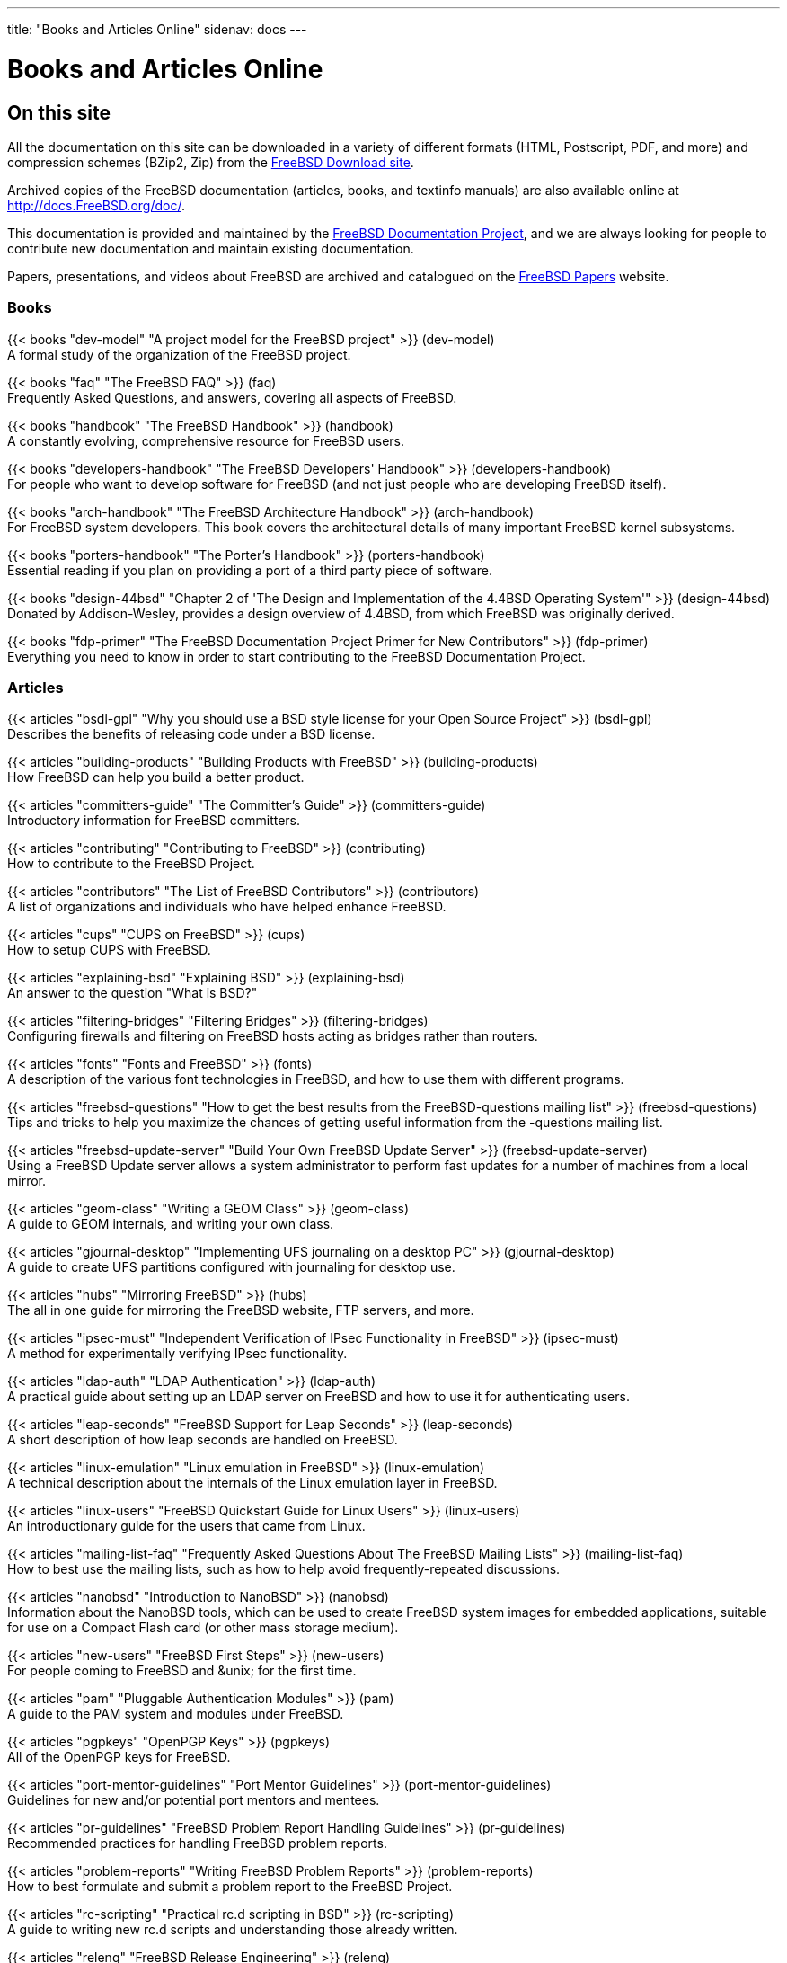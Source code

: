 ---
title: "Books and Articles Online"
sidenav: docs
--- 

= Books and Articles Online

== On this site

All the documentation on this site can be downloaded in a variety of different formats (HTML, Postscript, PDF, and more) and compression schemes (BZip2, Zip) from the https://download.FreeBSD.org/ftp/doc/[FreeBSD Download site].

Archived copies of the FreeBSD documentation (articles, books, and textinfo manuals) are also available online at http://docs.FreeBSD.org/doc/.

This documentation is provided and maintained by the link:../../docproj/[FreeBSD Documentation Project], and we are always looking for people to contribute new documentation and maintain existing documentation.

Papers, presentations, and videos about FreeBSD are archived and catalogued on the https://papers.freebsd.org/[FreeBSD Papers] website.

=== Books

{{< books "dev-model" "A project model for the FreeBSD project" >}} (dev-model) +
A formal study of the organization of the FreeBSD project.

{{< books "faq" "The FreeBSD FAQ" >}} (faq) +
Frequently Asked Questions, and answers, covering all aspects of FreeBSD.

{{< books "handbook" "The FreeBSD Handbook" >}} (handbook) +
A constantly evolving, comprehensive resource for FreeBSD users.

{{< books "developers-handbook" "The FreeBSD Developers' Handbook" >}} (developers-handbook) +
For people who want to develop software for FreeBSD (and not just people who are developing FreeBSD itself).

{{< books "arch-handbook" "The FreeBSD Architecture Handbook" >}} (arch-handbook) +
For FreeBSD system developers. This book covers the architectural details of many important FreeBSD kernel subsystems.

{{< books "porters-handbook" "The Porter's Handbook" >}} (porters-handbook) +
Essential reading if you plan on providing a port of a third party piece of software.

{{< books "design-44bsd" "Chapter 2 of 'The Design and Implementation of the 4.4BSD Operating System'" >}} (design-44bsd) +
Donated by Addison-Wesley, provides a design overview of 4.4BSD, from which FreeBSD was originally derived.

{{< books "fdp-primer" "The FreeBSD Documentation Project Primer for New Contributors" >}} (fdp-primer) +
Everything you need to know in order to start contributing to the FreeBSD Documentation Project.

[[ARTICLES]]
=== Articles

{{< articles "bsdl-gpl" "Why you should use a BSD style license for your Open Source Project" >}} (bsdl-gpl) +
Describes the benefits of releasing code under a BSD license.

{{< articles "building-products" "Building Products with FreeBSD" >}} (building-products) +
How FreeBSD can help you build a better product.

{{< articles "committers-guide" "The Committer's Guide" >}} (committers-guide) +
Introductory information for FreeBSD committers.

{{< articles "contributing" "Contributing to FreeBSD" >}} (contributing) +
How to contribute to the FreeBSD Project.

{{< articles "contributors" "The List of FreeBSD Contributors" >}} (contributors) +
A list of organizations and individuals who have helped enhance FreeBSD.

{{< articles "cups" "CUPS on FreeBSD" >}} (cups) +
How to setup CUPS with FreeBSD.

{{< articles "explaining-bsd" "Explaining BSD" >}} (explaining-bsd) +
An answer to the question "What is BSD?"

{{< articles "filtering-bridges" "Filtering Bridges" >}} (filtering-bridges) +
Configuring firewalls and filtering on FreeBSD hosts acting as bridges rather than routers.

{{< articles "fonts" "Fonts and FreeBSD" >}} (fonts) +
A description of the various font technologies in FreeBSD, and how to use them with different programs.

{{< articles "freebsd-questions" "How to get the best results from the FreeBSD-questions mailing list" >}} (freebsd-questions) +
Tips and tricks to help you maximize the chances of getting useful information from the -questions mailing list.

{{< articles "freebsd-update-server" "Build Your Own FreeBSD Update Server" >}} (freebsd-update-server) +
Using a FreeBSD Update server allows a system administrator to perform fast updates for a number of machines from a local mirror.

{{< articles "geom-class" "Writing a GEOM Class" >}} (geom-class) +
A guide to GEOM internals, and writing your own class.

{{< articles "gjournal-desktop" "Implementing UFS journaling on a desktop PC" >}} (gjournal-desktop) +
A guide to create UFS partitions configured with journaling for desktop use.

{{< articles "hubs" "Mirroring FreeBSD" >}} (hubs) +
The all in one guide for mirroring the FreeBSD website, FTP servers, and more.

{{< articles "ipsec-must" "Independent Verification of IPsec Functionality in FreeBSD" >}} (ipsec-must) +
A method for experimentally verifying IPsec functionality.

{{< articles "ldap-auth" "LDAP Authentication" >}} (ldap-auth) +
A practical guide about setting up an LDAP server on FreeBSD and how to use it for authenticating users.

{{< articles "leap-seconds" "FreeBSD Support for Leap Seconds" >}} (leap-seconds) +
A short description of how leap seconds are handled on FreeBSD.

{{< articles "linux-emulation" "Linux emulation in FreeBSD" >}} (linux-emulation) +
A technical description about the internals of the Linux emulation layer in FreeBSD.

{{< articles "linux-users" "FreeBSD Quickstart Guide for Linux Users" >}} (linux-users) +
An introductionary guide for the users that came from Linux.

{{< articles "mailing-list-faq" "Frequently Asked Questions About The FreeBSD Mailing Lists" >}} (mailing-list-faq) +
How to best use the mailing lists, such as how to help avoid frequently-repeated discussions.

{{< articles "nanobsd" "Introduction to NanoBSD" >}} (nanobsd) +
Information about the NanoBSD tools, which can be used to create FreeBSD system images for embedded applications, suitable for use on a Compact Flash card (or other mass storage medium).

{{< articles "new-users" "FreeBSD First Steps" >}} (new-users) +
For people coming to FreeBSD and &unix; for the first time.

{{< articles "pam" "Pluggable Authentication Modules" >}} (pam) +
A guide to the PAM system and modules under FreeBSD.

{{< articles "pgpkeys" "OpenPGP Keys" >}} (pgpkeys) +
All of the OpenPGP keys for FreeBSD.

{{< articles "port-mentor-guidelines" "Port Mentor Guidelines" >}} (port-mentor-guidelines) +
Guidelines for new and/or potential port mentors and mentees.

{{< articles "pr-guidelines" "FreeBSD Problem Report Handling Guidelines" >}} (pr-guidelines) +
Recommended practices for handling FreeBSD problem reports.

{{< articles "problem-reports" "Writing FreeBSD Problem Reports" >}} (problem-reports) +
How to best formulate and submit a problem report to the FreeBSD Project.

{{< articles "rc-scripting" "Practical rc.d scripting in BSD" >}} (rc-scripting) +
A guide to writing new rc.d scripts and understanding those already written.

{{< articles "releng" "FreeBSD Release Engineering" >}} (releng) +
Describes the approach used by the FreeBSD release engineering team to make production quality releases of the FreeBSD Operating System. It describes the tools available for those interested in producing customized FreeBSD releases for corporate rollouts or commercial productization.

{{< articles "remote-install" "Remote Installation of the FreeBSD Operating System without a Remote Console" >}} (remote-install) +
Describes the remote installation of the FreeBSD operating system when the console of the remote system is unavailable.

{{< articles "serial-uart" "Serial and UART devices" >}} (serial-uart) +
Detailed information about the use of serial ports on FreeBSD, including several multi-port serial cards.

{{< articles "solid-state" "FreeBSD and Solid State Devices" >}} (solid-state) +
The use of solid state disk devices in FreeBSD.

{{< articles "vinum" "The vinum Volume Manager" >}} (vinum) +
Using gvinum to create RAID arrays.

{{< articles "vm-design" "Design elements of the FreeBSD VM system" >}} (vm-design) +
An easy to follow description of the design of the FreeBSD virtual memory system.

== Articles on other web sites

Various independent efforts have also produced a great deal of useful information about FreeBSD.

* Niels Jorgensen has authored an academic study on the dynamics of the FreeBSD development process: http://www.ruc.dk/~nielsj/research/publications/freebsd.pdf["Putting it All in the Trunk, Incremental Software Development in the FreeBSD Open Source Project"] [Information Systems Journal (2001) 11, 321-336].
* mailto:mckusick@mckusick.com[Kirk McKusick], one of the original architects of BSD at U.C. Berkeley, teaches two http://www.mckusick.com/courses/[4.4BSD Kernel Internals] courses using FreeBSD. For those unable to attend the courses in person, a video tape series is also now available.
* http://software.intel.com/sites/default/files/profiling_debugging_freebsd_kernel_321772.pdf[Profiling and Debugging the FreeBSD Kernel]
* http://software.intel.com/sites/default/files/debugging_buffer_overruns_322486.pdf[Debugging Buffer Overruns in the FreeBSD Kernel]
* Appendix A from the college textbook _Operating Systems Concepts_ by Silberschatz, Galvin and Gagne has been made available online in http://www.wiley.com/college/silberschatz6e/0471417432/pdf/bsd.pdf[PDF format]. The appendix is dedicated to FreeBSD and offers a good introduction to FreeBSD's internals.

